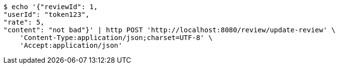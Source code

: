 [source,bash]
----
$ echo '{"reviewId": 1, 
"userId": "token123", 
"rate": 5, 
"content": "not bad"}' | http POST 'http://localhost:8080/review/update-review' \
    'Content-Type:application/json;charset=UTF-8' \
    'Accept:application/json'
----